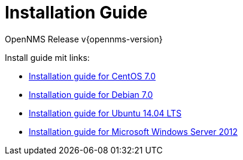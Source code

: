 // Global settings
:ascii-ids:
:encoding: UTF-8
:lang: en
:icons: font
:toc: left
:toclevels: 8
:numbered:

= Installation Guide
OpenNMS Release v{opennms-version}

// include::text/myFile.adoc[]

Install guide mit links:

 * link:install-centos70.html[Installation guide for CentOS 7.0]
 * link:install-debian70.html[Installation guide for Debian 7.0]
 * link:install-ubuntu1404.html[Installation guide for Ubuntu 14.04 LTS]
 * link:install-windows.html[Installation guide for Microsoft Windows Server 2012]
